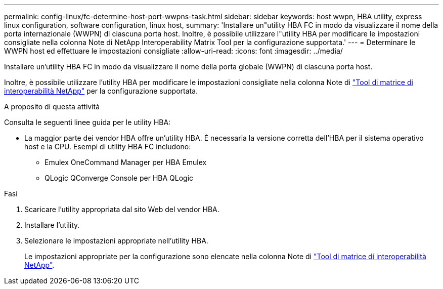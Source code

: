 ---
permalink: config-linux/fc-determine-host-port-wwpns-task.html 
sidebar: sidebar 
keywords: host wwpn, HBA utility, express linux configuration, software configuration, linux host, 
summary: 'Installare un"utility HBA FC in modo da visualizzare il nome della porta internazionale (WWPN) di ciascuna porta host. Inoltre, è possibile utilizzare l"utility HBA per modificare le impostazioni consigliate nella colonna Note di NetApp Interoperability Matrix Tool per la configurazione supportata.' 
---
= Determinare le WWPN host ed effettuare le impostazioni consigliate
:allow-uri-read: 
:icons: font
:imagesdir: ../media/


[role="lead"]
Installare un'utility HBA FC in modo da visualizzare il nome della porta globale (WWPN) di ciascuna porta host.

Inoltre, è possibile utilizzare l'utility HBA per modificare le impostazioni consigliate nella colonna Note di https://mysupport.netapp.com/matrix["Tool di matrice di interoperabilità NetApp"^] per la configurazione supportata.

.A proposito di questa attività
Consulta le seguenti linee guida per le utility HBA:

* La maggior parte dei vendor HBA offre un'utility HBA. È necessaria la versione corretta dell'HBA per il sistema operativo host e la CPU. Esempi di utility HBA FC includono:
+
** Emulex OneCommand Manager per HBA Emulex
** QLogic QConverge Console per HBA QLogic




.Fasi
. Scaricare l'utility appropriata dal sito Web del vendor HBA.
. Installare l'utility.
. Selezionare le impostazioni appropriate nell'utility HBA.
+
Le impostazioni appropriate per la configurazione sono elencate nella colonna Note di https://mysupport.netapp.com/matrix["Tool di matrice di interoperabilità NetApp"^].


